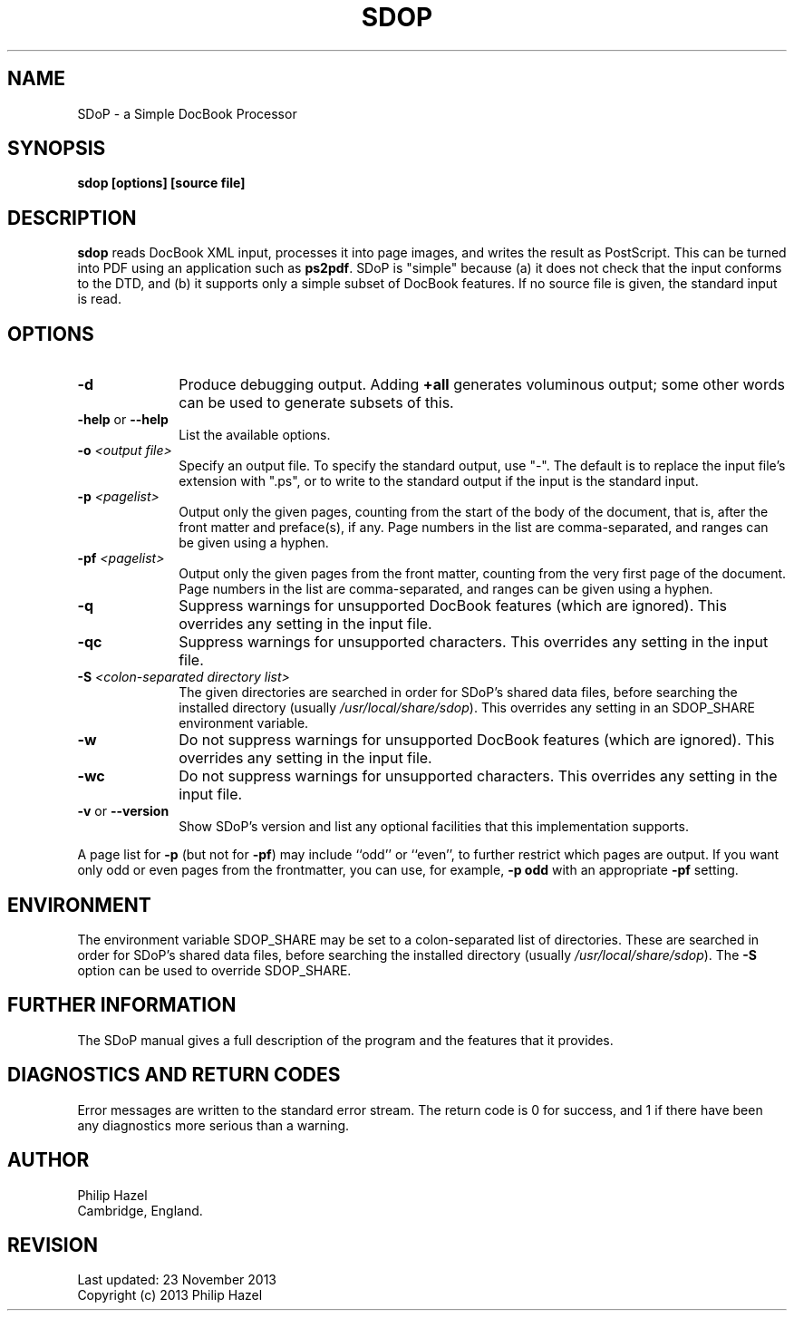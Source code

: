 .TH SDOP 1
.SH NAME
SDoP - a Simple DocBook Processor
.SH SYNOPSIS
.B sdop [options] [source file]
.
.SH DESCRIPTION
.rs
.sp
\fBsdop\fP reads DocBook XML input, processes it into page images, and writes
the result as PostScript. This can be turned into PDF using an application such
as \fBps2pdf\fP. SDoP is "simple" because (a) it does not check that the input
conforms to the DTD, and (b) it supports only a simple subset of DocBook
features. If no source file is given, the standard input is read.
.
.SH OPTIONS
.rs
.TP 10
\fB-d\fP
Produce debugging output. Adding \fB+all\fP generates voluminous output; some 
other words can be used to generate subsets of this.
.TP
\fB-help\fP or \fB--help\fP
List the available options.
.TP
\fB-o\fP \fI<output file>\fP
Specify an output file. To specify the standard output, use "-". The default is
to replace the input file's extension with ".ps", or to write to the standard
output if the input is the standard input.
.TP
\fB-p\fP \fI<pagelist>\fP
Output only the given pages, counting from the start of the body of the
document, that is, after the front matter and preface(s), if any. Page numbers
in the list are comma-separated, and ranges can be given using a hyphen.
.TP
\fB-pf\fP \fI<pagelist>\fP
Output only the given pages from the front matter, counting from the very first
page of the document. Page numbers in the list are comma-separated, and ranges
can be given using a hyphen.
.TP
\fB-q\fP
Suppress warnings for unsupported DocBook features (which are ignored). This 
overrides any setting in the input file.
.TP
\fB-qc\fP
Suppress warnings for unsupported characters. This overrides any setting in the
input file.
.TP
\fB-S\fP \fI<colon-separated directory list>\fP
The given directories are searched in order for SDoP's shared data files,
before searching the installed directory (usually \fI/usr/local/share/sdop\fP).
This overrides any setting in an SDOP_SHARE environment variable.
.TP
\fB-w\fP
Do not suppress warnings for unsupported DocBook features (which are ignored).
This overrides any setting in the input file.
.TP
\fB-wc\fP
Do not suppress warnings for unsupported characters. This overrides any setting
in the input file.
.TP
\fB-v\fP or \fB--version\fP
Show SDoP's version and list any optional facilities that this implementation 
supports.
.P
A page list for \fB-p\fP (but not for \fB-pf\fP) may include ``odd'' or 
``even'', to further restrict which pages are output. If you want only odd or 
even pages from the frontmatter, you can use, for example, \fB-p odd\fP with an 
appropriate \fB-pf\fP setting.
.
.
.SH "ENVIRONMENT"
.rs
.sp
The environment variable SDOP_SHARE may be set to a colon-separated list of 
directories. These are searched in order for SDoP's shared data files, before 
searching the installed directory (usually \fI/usr/local/share/sdop\fP). The 
\fB-S\fP option can be used to override SDOP_SHARE.
.
.
.SH "FURTHER INFORMATION"
.rs
.sp
The SDoP manual gives a full description of the program and the features that 
it provides.
.
.
.SH "DIAGNOSTICS AND RETURN CODES"
.rs
.sp
Error messages are written to the standard error stream. The return code is 0 
for success, and 1 if there have been any diagnostics more serious than a 
warning.
.
.
.SH AUTHOR
.rs
.sp
.nf
Philip Hazel
Cambridge, England.
.fi
.
.
.SH REVISION
.rs
.sp
.nf
Last updated: 23 November 2013
Copyright (c) 2013 Philip Hazel
.fi
